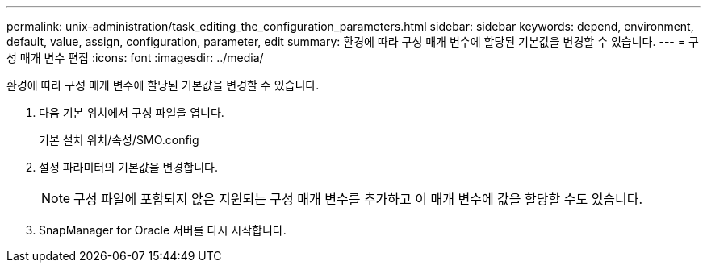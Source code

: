 ---
permalink: unix-administration/task_editing_the_configuration_parameters.html 
sidebar: sidebar 
keywords: depend, environment, default, value, assign, configuration, parameter, edit 
summary: 환경에 따라 구성 매개 변수에 할당된 기본값을 변경할 수 있습니다. 
---
= 구성 매개 변수 편집
:icons: font
:imagesdir: ../media/


[role="lead"]
환경에 따라 구성 매개 변수에 할당된 기본값을 변경할 수 있습니다.

. 다음 기본 위치에서 구성 파일을 엽니다.
+
기본 설치 위치/속성/SMO.config

. 설정 파라미터의 기본값을 변경합니다.
+

NOTE: 구성 파일에 포함되지 않은 지원되는 구성 매개 변수를 추가하고 이 매개 변수에 값을 할당할 수도 있습니다.

. SnapManager for Oracle 서버를 다시 시작합니다.

